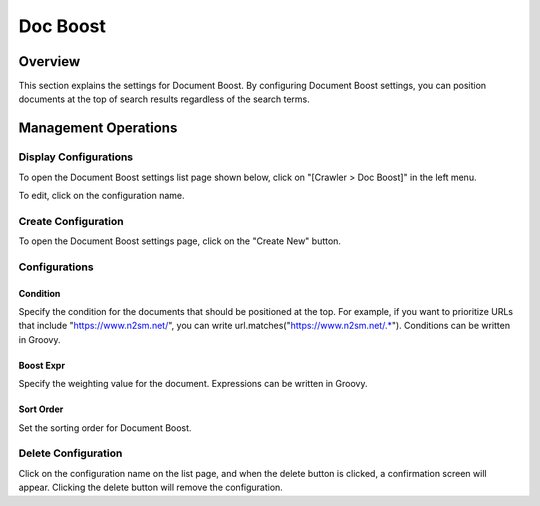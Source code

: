 =========
Doc Boost
=========

Overview
========

This section explains the settings for Document Boost. By configuring Document Boost settings, you can position documents at the top of search results regardless of the search terms.

Management Operations
=====================

Display Configurations
----------------------

To open the Document Boost settings list page shown below, click on "[Crawler > Doc Boost]" in the left menu.

|image0|

To edit, click on the configuration name.

Create Configuration
--------------------

To open the Document Boost settings page, click on the "Create New" button.

|image1|

Configurations
--------------

Condition
:::::::::

Specify the condition for the documents that should be positioned at the top. For example, if you want to prioritize URLs that include "https://www.n2sm.net/", you can write url.matches("https://www.n2sm.net/.*"). Conditions can be written in Groovy.

Boost Expr
::::::::::

Specify the weighting value for the document. Expressions can be written in Groovy.

Sort Order
::::::::::

Set the sorting order for Document Boost.

Delete Configuration
--------------------

Click on the configuration name on the list page, and when the delete button is clicked, a confirmation screen will appear. Clicking the delete button will remove the configuration.


.. |image0| image:: ../../../resources/images/en/15.0/admin/boostdoc-1.png
.. |image1| image:: ../../../resources/images/en/15.0/admin/boostdoc-2.png
